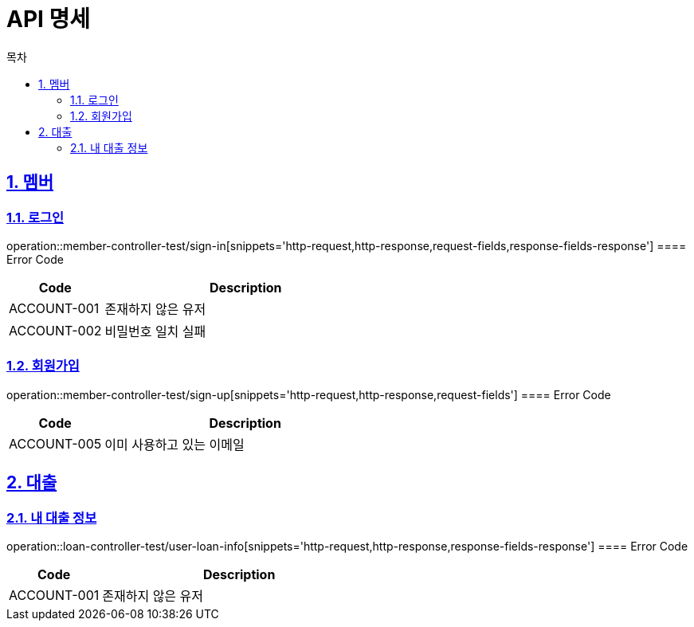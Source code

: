 = API 명세
:doctype: book
:source-highlighter: highlightjs
:toc: left
:toc-title: 목차
:toclevels: 2
:sectlinks:
:sectnums:
:docinfo: shared-head


== 멤버
=== 로그인
operation::member-controller-test/sign-in[snippets='http-request,http-response,request-fields,response-fields-response']
==== Error Code
[cols="1,3", options="header"]
|===
| Code | Description
| ACCOUNT-001 | 존재하지 않은 유저
| ACCOUNT-002 | 비밀번호 일치 실패
|===


=== 회원가입
operation::member-controller-test/sign-up[snippets='http-request,http-response,request-fields']
==== Error Code
[cols="1,3", options="header"]
|===
| Code | Description
| ACCOUNT-005 | 이미 사용하고 있는 이메일
|===


== 대출
=== 내 대출 정보
operation::loan-controller-test/user-loan-info[snippets='http-request,http-response,response-fields-response']
==== Error Code
[cols="1,3", options="header"]
|===
| Code | Description
| ACCOUNT-001 | 존재하지 않은 유저
|===
